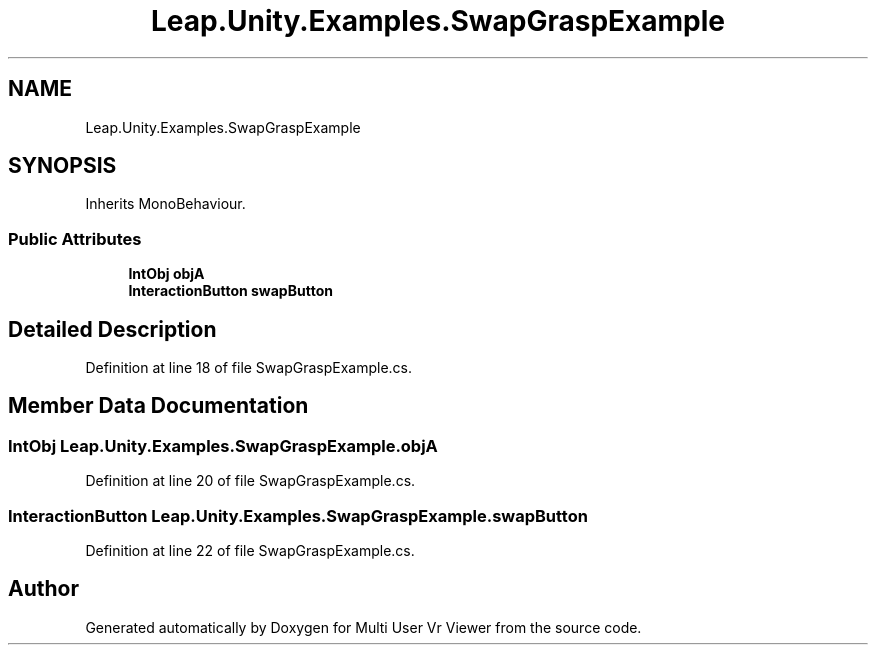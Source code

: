 .TH "Leap.Unity.Examples.SwapGraspExample" 3 "Sat Jul 20 2019" "Version https://github.com/Saurabhbagh/Multi-User-VR-Viewer--10th-July/" "Multi User Vr Viewer" \" -*- nroff -*-
.ad l
.nh
.SH NAME
Leap.Unity.Examples.SwapGraspExample
.SH SYNOPSIS
.br
.PP
.PP
Inherits MonoBehaviour\&.
.SS "Public Attributes"

.in +1c
.ti -1c
.RI "\fBIntObj\fP \fBobjA\fP"
.br
.ti -1c
.RI "\fBInteractionButton\fP \fBswapButton\fP"
.br
.in -1c
.SH "Detailed Description"
.PP 
Definition at line 18 of file SwapGraspExample\&.cs\&.
.SH "Member Data Documentation"
.PP 
.SS "\fBIntObj\fP Leap\&.Unity\&.Examples\&.SwapGraspExample\&.objA"

.PP
Definition at line 20 of file SwapGraspExample\&.cs\&.
.SS "\fBInteractionButton\fP Leap\&.Unity\&.Examples\&.SwapGraspExample\&.swapButton"

.PP
Definition at line 22 of file SwapGraspExample\&.cs\&.

.SH "Author"
.PP 
Generated automatically by Doxygen for Multi User Vr Viewer from the source code\&.
